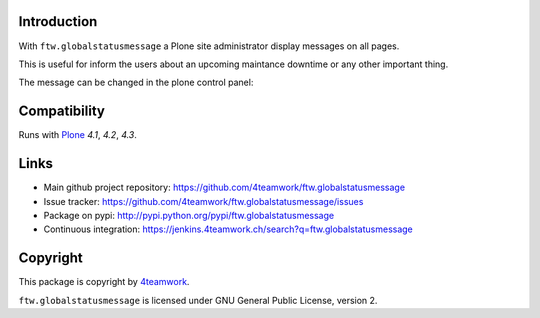 Introduction
============

With ``ftw.globalstatusmessage`` a Plone site administrator display messages
on all pages.

This is useful for inform the users about an upcoming maintance downtime or
any other important thing.

The message can be changed in the plone control panel:


.. image:: https://raw.github.com/4teamwork/ftw.inflator/master/docs/screenshot.png


Compatibility
=============

Runs with `Plone <http://www.plone.org/>`_ `4.1`, `4.2`, `4.3`.



Links
=====

- Main github project repository: https://github.com/4teamwork/ftw.globalstatusmessage
- Issue tracker: https://github.com/4teamwork/ftw.globalstatusmessage/issues
- Package on pypi: http://pypi.python.org/pypi/ftw.globalstatusmessage
- Continuous integration: https://jenkins.4teamwork.ch/search?q=ftw.globalstatusmessage


Copyright
=========

This package is copyright by `4teamwork <http://www.4teamwork.ch/>`_.

``ftw.globalstatusmessage`` is licensed under GNU General Public License, version 2.
